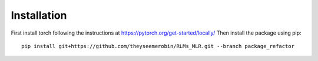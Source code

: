 Installation
======================
First install torch following the instructions at https://pytorch.org/get-started/locally/ Then install the package
using pip::

    pip install git+https://github.com/theyseemerobin/RLMs_MLR.git --branch package_refactor
